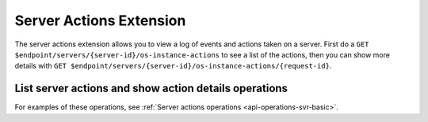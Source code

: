 .. _server-actions-extension:

========================
Server Actions Extension
========================

The server actions extension allows you to view a log of events and actions
taken on a server. First do a ``GET $endpoint/servers/{server-id}/os-instance-actions``
to see a list of the actions, then you can show more details with ``GET
$endpoint/servers/{server-id}/os-instance-actions/{request-id}``.

List server actions and show action details operations
------------------------------------------------------

For examples of these operations, see :ref:`Server actions operations <api-operations-svr-basic>`.
